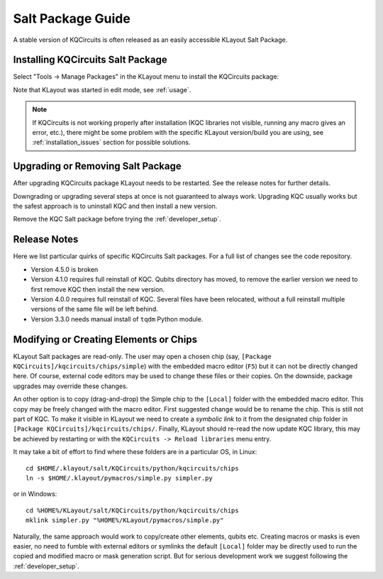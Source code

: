 .. _salt_package:

Salt Package Guide
==================

A stable version of KQCircuits is often released as an easily accessible KLayout Salt Package.

Installing KQCircuits Salt Package
----------------------------------

Select "Tools -> Manage Packages" in the KLayout menu to install the KQCircuits package:

.. image:: images/install.gif

Note that KLayout was started in edit mode, see :ref:`usage`.

.. note::
   If KQCircuits is not working properly after installation (KQC libraries
   not visible, running any macro gives an error, etc.), there might be some
   problem with the specific KLayout version/build you are using, see
   :ref:`installation_issues` section for possible solutions.

Upgrading or Removing Salt Package
----------------------------------

After upgrading KQCircuits package KLayout needs to be restarted. See the release notes
for further details.

Downgrading or upgrading several steps at once is not guaranteed to always work. Upgrading KQC
usually works but the safest approach is to uninstall KQC and then install a new version.

Remove the KQC Salt package before trying the :ref:`developer_setup`.

Release Notes
-------------

Here we list particular quirks of specific KQCircuits Salt packages. For a full list of changes see
the code repository.

* Version 4.5.0 is broken
* Version 4.1.0 requires full reinstall of KQC. Qubits directory has moved, to remove the earlier
  version we need to first remove KQC then install the new version.
* Version 4.0.0 requires full reinstall of KQC. Several files have been relocated, without a full
  reinstall multiple versions of the same file will be left behind.
* Version 3.3.0 needs manual install of ``tqdm`` Python module.

Modifying or Creating Elements or Chips
---------------------------------------

KLayout Salt packages are read-only. The user may open a chosen chip (say, ``[Package
KQCircuits]/kqcircuits/chips/simple``) with the embedded macro editor (``F5``) but it can not be
directly changed here. Of course, external code editors may be used to change these files or their
copies. On the downside, package upgrades may override these changes.

An other option is to copy (drag-and-drop) the Simple chip to the ``[Local]`` folder with the
embedded macro editor. This copy may be freely changed with the macro editor. First suggested change
would be to rename the chip. This is still not part of KQC. To make it visible in KLayout we need to
create a *symbolic link* to it from the designated chip folder in ``[Package
KQCircuits]/kqcircuits/chips/``. Finally, KLayout should re-read the now update KQC library, this
may be achieved by restarting or with the ``KQCircuits -> Reload libraries`` menu entry.

It may take a bit of effort to find where these folders are in a particular OS, in Linux::

    cd $HOME/.klayout/salt/KQCircuits/python/kqcircuits/chips
    ln -s $HOME/.klayout/pymacros/simple.py simpler.py

or in Windows::

    cd %HOME%/KLayout/salt/KQCircuits/python/kqcircuits/chips
    mklink simpler.py "%HOME%/KLayout/pymacros/simple.py"

Naturally, the same approach would work to copy/create other elements, qubits etc. Creating macros or
masks is even easier, no need to fumble with external editors or symlinks the default ``[Local]``
folder may be directly used to run the copied and modified macro or mask generation script. But for
serious development work we suggest following the :ref:`developer_setup`.

